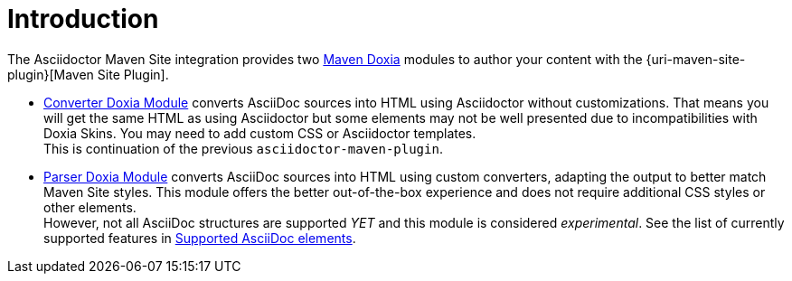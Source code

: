= Introduction
:maven-doxia-url: https://maven.apache.org/doxia/

The Asciidoctor Maven Site integration provides two {maven-doxia-url}[Maven Doxia] modules to author your content with the {uri-maven-site-plugin}[Maven Site Plugin].

* xref:converter-module-setup-and-configuration.adoc[Converter Doxia Module] converts AsciiDoc sources into HTML using Asciidoctor without customizations.
That means you will get the same HTML as using Asciidoctor but some elements may not be well presented due to incompatibilities with Doxia Skins.
You may need to add custom CSS or Asciidoctor templates. +
This is continuation of the previous `asciidoctor-maven-plugin`.
* xref:parser-module-setup-and-configuration.adoc[Parser Doxia Module] converts AsciiDoc sources into HTML using custom converters, adapting the output to better match Maven Site styles.
This module offers the better out-of-the-box experience and does not require additional CSS styles or other elements. +
However, not all AsciiDoc structures are supported _YET_ and this module is considered _experimental_.
See the list of currently supported features in xref:parser-module-setup-and-configuration.adoc#supported-asciidoc-elements[Supported AsciiDoc elements].

